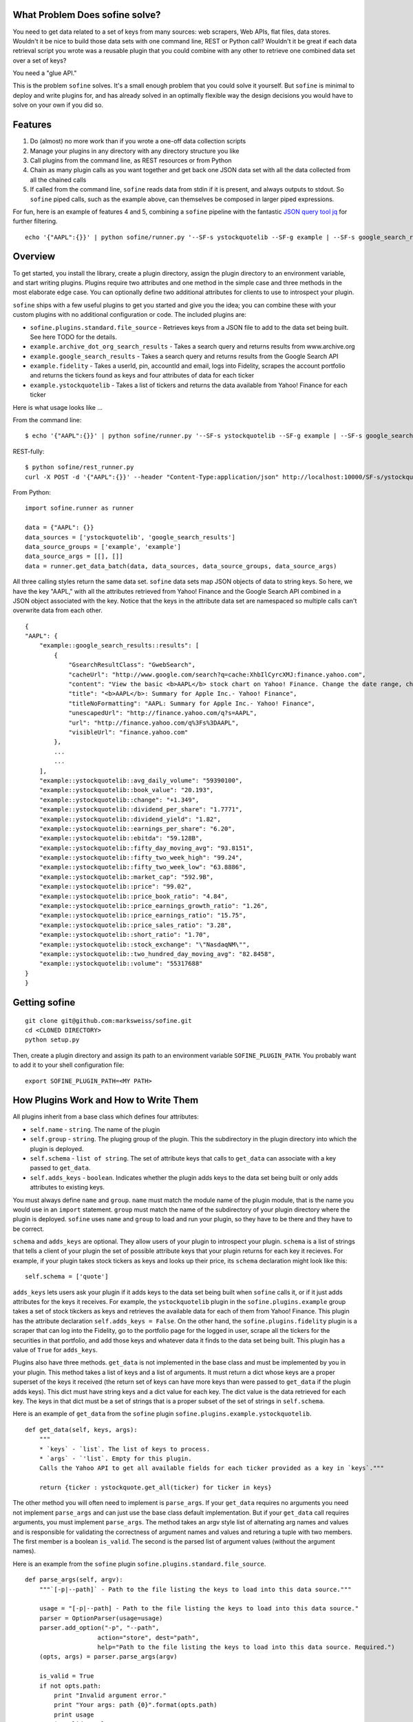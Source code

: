 What Problem Does sofine solve?
-------------------------------

You need to get data related to a set of keys from many sources: web
scrapers, Web APIs, flat files, data stores. Wouldn't it be nice to
build those data sets with one command line, REST or Python call?
Wouldn't it be great if each data retrieval script you wrote was a
reusable plugin that you could combine with any other to retrieve one
combined data set over a set of keys?

You need a "glue API."

This is the problem ``sofine`` solves. It's a small enough problem that
you could solve it yourself. But ``sofine`` is minimal to deploy and
write plugins for, and has already solved in an optimally flexible way
the design decisions you would have to solve on your own if you did so.

Features
--------

1. Do (almost) no more work than if you wrote a one-off data collection
   scripts
2. Manage your plugins in any directory with any directory structure you
   like
3. Call plugins from the command line, as REST resources or from Python
4. Chain as many plugin calls as you want together and get back one JSON
   data set with all the data collected from all the chained calls
5. If called from the command line, ``sofine`` reads data from stdin if
   it is present, and always outputs to stdout. So ``sofine`` piped
   calls, such as the example above, can themselves be composed in
   larger piped expressions.

For fun, here is an example of features 4 and 5, combining a ``sofine``
pipeline with the fantastic `JSON query tool
jq <https://github.com/stedolan/jq>`__ for further filtering.

::

    echo '{"AAPL":{}}' | python sofine/runner.py '--SF-s ystockquotelib --SF-g example | --SF-s google_search_results --SF-g example' | jq 'map(recurse(.SOME_KEY) | {SOME_OTHER_KEY}'

Overview
--------

To get started, you install the library, create a plugin directory,
assign the plugin directory to an environment variable, and start
writing plugins. Plugins require two attributes and one method in the
simple case and three methods in the most elaborate edge case. You can
optionally define two additional attributes for clients to use to
introspect your plugin.

``sofine`` ships with a few useful plugins to get you started and give
you the idea; you can combine these with your custom plugins with no
additional configuration or code. The included plugins are:

-  ``sofine.plugins.standard.file_source`` - Retrieves keys from a JSON
   file to add to the data set being built. See here TODO for the
   details.
-  ``example.archive_dot_org_search_results`` - Takes a search query and
   returns results from www.archive.org
-  ``example.google_search_results`` - Takes a search query and returns
   results from the Google Search API
-  ``example.fidelity`` - Takes a userId, pin, accountId and email, logs
   into Fidelity, scrapes the account portfolio and returns the tickers
   found as keys and four attributes of data for each ticker
-  ``example.ystockquotelib`` - Takes a list of tickers and returns the
   data available from Yahoo! Finance for each ticker

Here is what usage looks like ...

From the command line:

::

    $ echo '{"AAPL":{}}' | python sofine/runner.py '--SF-s ystockquotelib --SF-g example | --SF-s google_search_results --SF-g example'

REST-fully:

::

    $ python sofine/rest_runner.py
    curl -X POST -d '{"AAPL":{}}' --header "Content-Type:application/json" http://localhost:10000/SF-s/ystockquotelib/SF-g/example/SF-s/google_search_results/SF-g/example

From Python:

::

    import sofine.runner as runner

    data = {"AAPL": {}}
    data_sources = ['ystockquotelib', 'google_search_results']
    data_source_groups = ['example', 'example']
    data_source_args = [[], []]
    data = runner.get_data_batch(data, data_sources, data_source_groups, data_source_args)

All three calling styles return the same data set. ``sofine`` data sets
map JSON objects of data to string keys. So here, we have the key
"AAPL," with all the attributes retrieved from Yahoo! Finance and the
Google Search API combined in a JSON object associated with the key.
Notice that the keys in the attribute data set are namespaced so
multiple calls can't overwrite data from each other.

::

    {
    "AAPL": {
        "example::google_search_results::results": [
            {
                "GsearchResultClass": "GwebSearch",
                "cacheUrl": "http://www.google.com/search?q=cache:XhbIlCyrcXMJ:finance.yahoo.com",
                "content": "View the basic <b>AAPL</b> stock chart on Yahoo! Finance. Change the date range, chart type and compare Apple Inc. against other companies.",
                "title": "<b>AAPL</b>: Summary for Apple Inc.- Yahoo! Finance",
                "titleNoFormatting": "AAPL: Summary for Apple Inc.- Yahoo! Finance",
                "unescapedUrl": "http://finance.yahoo.com/q?s=AAPL",
                "url": "http://finance.yahoo.com/q%3Fs%3DAAPL",
                "visibleUrl": "finance.yahoo.com"
            },
            ...
            ...
        ],
        "example::ystockquotelib::avg_daily_volume": "59390100",
        "example::ystockquotelib::book_value": "20.193",
        "example::ystockquotelib::change": "+1.349",
        "example::ystockquotelib::dividend_per_share": "1.7771",
        "example::ystockquotelib::dividend_yield": "1.82",
        "example::ystockquotelib::earnings_per_share": "6.20",
        "example::ystockquotelib::ebitda": "59.128B",
        "example::ystockquotelib::fifty_day_moving_avg": "93.8151",
        "example::ystockquotelib::fifty_two_week_high": "99.24",
        "example::ystockquotelib::fifty_two_week_low": "63.8886",
        "example::ystockquotelib::market_cap": "592.9B",
        "example::ystockquotelib::price": "99.02",
        "example::ystockquotelib::price_book_ratio": "4.84",
        "example::ystockquotelib::price_earnings_growth_ratio": "1.26",
        "example::ystockquotelib::price_earnings_ratio": "15.75",
        "example::ystockquotelib::price_sales_ratio": "3.28",
        "example::ystockquotelib::short_ratio": "1.70",
        "example::ystockquotelib::stock_exchange": "\"NasdaqNM\"",
        "example::ystockquotelib::two_hundred_day_moving_avg": "82.8458",
        "example::ystockquotelib::volume": "55317688"
    }
    }  

Getting sofine
--------------

::

    git clone git@github.com:marksweiss/sofine.git
    cd <CLONED DIRECTORY>
    python setup.py

Then, create a plugin directory and assign its path to an environment
variable ``SOFINE_PLUGIN_PATH``. You probably want to add it to your
shell configuration file:

::

    export SOFINE_PLUGIN_PATH=<MY PATH>

How Plugins Work and How to Write Them
--------------------------------------

All plugins inherit from a base class which defines four attributes:

-  ``self.name`` - ``string``. The name of the plugin
-  ``self.group`` - ``string``. The pluging group of the plugin. This
   the subdirectory in the plugin directory into which the plugin is
   deployed.
-  ``self.schema`` - ``list of string``. The set of attribute keys that
   calls to ``get_data`` can associate with a key passed to
   ``get_data``.
-  ``self.adds_keys`` - ``boolean``. Indicates whether the plugin adds
   keys to the data set being built or only adds attributes to existing
   keys.

You must always define ``name`` and ``group``. ``name`` must match the
module name of the plugin module, that is the name you would use in an
``import`` statement. ``group`` must match the name of the subdirectory
of your plugin directory where the plugin is deployed. ``sofine`` uses
``name`` and ``group`` to load and run your plugin, so they have to be
there and they have to be correct.

``schema`` and ``adds_keys`` are optional. They allow users of your
plugin to introspect your plugin. ``schema`` is a list of strings that
tells a client of your plugin the set of possible attribute keys that
your plugin returns for each key it recieves. For example, if your
plugin takes stock tickers as keys and looks up their price, its
``schema`` declaration might look like this:

::

    self.schema = ['quote']

``adds_keys`` lets users ask your plugin if it adds keys to the data set
being built when ``sofine`` calls it, or if it just adds attributes for
the keys it receives. For example, the ``ystockquotelib`` plugin in the
``sofine.plugins.example`` group takes a set of stock tikckers as keys
and retrieves the available data for each of them from Yahoo! Finance.
This plugin has the attribute declaration ``self.adds_keys = False``. On
the other hand, the ``sofine.plugins.fidelity`` plugin is a scraper that
can log into the Fidelity, go to the portfolio page for the logged in
user, scrape all the tickers for the securities in that portfolio, and
add those keys and whatever data it finds to the data set being built.
This plugin has a value of ``True`` for ``adds_keys``.

Plugins also have three methods. ``get_data`` is not implemented in the
base class and must be implemented by you in your plugin. This method
takes a list of keys and a list of arguments. It must return a dict
whose keys are a proper superset of the keys it received (the return set
of keys can have more keys than were passed to ``get_data`` if the
plugin adds keys). This dict must have string keys and a dict value for
each key. The dict value is the data retrieved for each key. The keys in
that dict must be a set of strings that is a proper subset of the set of
strings in ``self.schema``.

Here is an example of ``get_data`` from the ``sofine`` plugin
``sofine.plugins.example.ystockquotelib``.

::

    def get_data(self, keys, args):
        """
        * `keys` - `list`. The list of keys to process.
        * `args` - `'list`. Empty for this plugin.
        Calls the Yahoo API to get all available fields for each ticker provided as a key in `keys`."""
        
        return {ticker : ystockquote.get_all(ticker) for ticker in keys}

The other method you will often need to implement is ``parse_args``. If
your ``get_data`` requires no arguments you need not implement
``parse_args`` and can just use the base class default implementation.
But if your ``get_data`` call requires arguments, you must implement
``parse_args``. The method takes an argv style list of alternating arg
names and values and is responsible for validating the correctness of
argument names and values and returing a tuple with two members. The
first member is a boolean ``is_valid``. The second is the parsed list of
argument values (without the argument names).

Here is an example from the ``sofine`` plugin
``sofine.plugins.standard.file_source``.

::

    def parse_args(self, argv):
        """`[-p|--path]` - Path to the file listing the keys to load into this data source."""

        usage = "[-p|--path] - Path to the file listing the keys to load into this data source."
        parser = OptionParser(usage=usage)
        parser.add_option("-p", "--path", 
                        action="store", dest="path",
                        help="Path to the file listing the keys to load into this data source. Required.") 
        (opts, args) = parser.parse_args(argv)

        is_valid = True
        if not opts.path:
            print "Invalid argument error."
            print "Your args: path {0}".format(opts.path)
            print usage
            is_valid = False

        return is_valid, [opts.path]

The third method is ``get_schema``. You will rarely need to implement
this. Any plugin that knows the set of attributes it can return for a
key doesn't need to implement ``get_schema`` and can rely on the
default. So, for example, a call to an API that returns a know JSON or
XML object, a scraper that builds a known object of attributes, or a
call to a relational or NoSql data store with a known set of possible
fields -- all of these can rely on the default ``get_schema``. Note that
``get_schema`` returns the set of attribute keys you define in
``self.schema`` namespace qualified with the plugin group and name. For
example, if our stock quote plugin mentioned above is named
``get_quotes`` and it is in the ``trading`` group, the return value of
``get_schema`` would be ``["trading::get_quotes::quote"]``.

Finally, the last line of your plugin should assign the module-scope
variable ``plugin`` to the name of your plugin class. For example:

::

    plugin = GoogleSearchResults 

This is a small amount of overhead compared to writing one-off scripts
for the return on investment of being able to know where your plugins
are, call them with standard syntax, and compose them with each other in
any useful combination.

How small? Let's look at a small but not trivial example that ships with
``sofine``, a plugin to call the Google Search API.

It starts with a module scope helper function that you would have to
write in any one-off script to call the API.

::

    import urllib
    import urllib2
    import json

    def query_google_search(k):
        url = 'http://ajax.googleapis.com/ajax/services/search/web?v=1.0&q={0}'.format(urllib.quote(k))
        ret = urllib2.urlopen(url)
        ret = ret.read()
        ret = json.loads(ret)

        if ret: 
            ret = {'results' : ret['responseData']['results']}
        else:
            ret = {'results' : []}

        return ret

Now, here are the 10 additional lines of code you need to make your
plugin run in ``sofine``.

::

    from sofine.plugins import plugin_base as plugin_base

    class GoogleSearchResults(plugin_base.PluginBase):

        def __init__(self):
            self.name = 'google_search_results'
            self.group = 'example'
            self.schema = ['results']
            self.adds_keys = False

        def get_data(self, keys, args):
            return {k : query_google_search(k) for k in keys}

    plugin = GoogleSearchResults

Now write a unit test for ``get_data``, which you can even leave in the
same plugin subdirectory as the plugin, and you are done.

Just for fun, here is a second example. This shows you how easy it is to
wrap existing Python API wrappers as ``sofine`` plugins. For a a few
lines of additional boilerplate, you can now take any of these and
combine them any which way you can.

::

    froe sofine.plugins import plugin_base as plugin_base
    import ystockquote

    class YStockQuoteLib(plugin_base.PluginBase):

        def __init__(self):
            self.name = 'ystockquotelib'
            self.group = 'example'
            self.schema = ['fifty_two_week_low', 'market_cap', 'price', 'short_ratio', 
                           'volume','dividend_yield', 'avg_daily_volume', 'ebitda', 
                           'change', 'dividend_per_share', 'stock_exchange', 
                           'two_hundred_day_moving_avg', 'fifty_two_week_high', 
                           'price_sales_ratio', 'price_earnings_growth_ratio',
                           'fifty_day_moving_avg', 'price_book_ratio', 'earnings_per_share', 
                           'price_earnings_ratio', 'book_value']
            self.adds_keys = False
            
        def get_data(self, keys, args):
            return {ticker : ystockquote.get_all(ticker) for ticker in keys} 

    plugin = YStockQuoteLib

How to Call Plugins
-------------------

As we saw above in the Introduction section, there are three ways to
call plugins, from the command line, as REST resources, or in Python.
When calling plugins to retrieve data, you need to pass three or four
arguments, ``data``, the plugin name, the plugin group and, depending on
the call, the plugin action.

There are four actions, which correspond to the three methods
``get_data``, ``parse_args`` and ``get_schema``, while ``adds_keys``
returns the value of the the plugin's ``self.adds_keys``.

::

    get_data
    parse_args
    get_schema
    adds_keys

Calling From the Command Line
~~~~~~~~~~~~~~~~~~~~~~~~~~~~~

When calling from the CLI you pass these arguments:

-  ``[--SF-s|--SF-data-source]`` - The name of the data source being
   called. This is the name of the plugin module being called. Required.
-  ``[--SF-g|--SF-data-source-group``] - The plugin group where the
   plugin lives. This is the plugins subdirectory where the plugin
   module is deployed. Required.
-  ``[--SF-a|--SF-action]`` - The plugin action being called.

Get data is the default, so action can be ommitted on calls to
``get_data``.

Any additional arguments that a call to ``get_data`` requires should be
passed following the ``--SF-s`` and ``--SF-g`` arguments.

Calling REST-fully
~~~~~~~~~~~~~~~~~~

``sofine`` ships with a server which you launch at
``python sofine/rest_runner.py`` to call plugins over HTTP. The servers
runs by default on ``localhost`` on port ``10000``. You can change the
port it is running on by setting the environment variable
``SOFINE_REST_PORT``.

get\_data Examples
~~~~~~~~~~~~~~~~~~

Here are examples of calling get\_data:

::

    TODO: Actual installer and correct path to call sofine
    python sofine/runner.py '--SF-s fidelity --SF-g example -c <CUSTOMER_ID> -p <PIN> -a <ACCOUNT_ID> -e <EMAIL> | --SF-s ystockquotelib --SF-g example'

Notice that ``--SF-a`` is ommitted, which means this is chained call to
retrieve data, first from the ``fidelity`` plugin (which is called first
becasue it adds the set of keys returned) and then from the
``ystockquotelib`` plugin (which adds attributes to the keys it received
from ``fidelity``).

If you wanted to call this REST-fully, it would look nearly the same.
The syntax to chain calls is expressed by converting the sequence of
argument names and values into a REST resource path.

::

    curl -X POST -d '{}' --header "Content-Type:application/json" http://localhost:10000/SF-s/fidelity/SF-g/example/c/<CUSTOMER_ID>/p/<PIN>/a/<ACCOUNT_ID>/e/<EMAIL>/SF-s/ystockquotelib/SF-g/example

Here is the same example from Python:

::

    import sofine.runner as runner

    data = {}
    data_sources = ['fidelity', 'ystockquotelib']
    data_source_groups = ['example', 'example']
    data_source_args = [[customer_id, pin, account_id, email], []]
    data = runner.get_data_batch(data, data_sources, data_source_groups, data_source_args)

Other Actions
~~~~~~~~~~~~~

Finally, let's discuss the other actions besides ``get_data``. Note that
none of these actions can be chained.

parse\_args
~~~~~~~~~~~

You should rarely need to call a plugins ``parse_args`` directly. One
use case is to test whether the arguments you plan to pass to
``get_data`` are valid -- you might want to do this before making a
long-running ``get_data`` call, for example.

From the CLI:

::

    python sofine/runner.py '--SF-s file_source --SF-g standard --SF-a parse_args -p "./sofine/tests/fixtures/file_source_test_data.txt"'

From REST:

::

    curl -X POST -d '{}' --header "Content-Type:application/json" http://localhost:10000/SF-s/file_source/SF-g/standard/SF-a/parse_args/p/.%2Fsofine%2Ftests%2Ffixtures%2Ffile_source_test_data.txt

From Python:

::

    def test_parse_args_file_source(self):
        data_source = 'file_source'
        data_source_group = 'standard'
        path = './sofine/tests/fixtures/file_source_test_data.txt'
        args = ['-p', path]
        actual = runner.parse_args(data_source, data_source_group, args)

        self.assertTrue(actual['is_valid'] and actual['parsed_args'] == [path])

get\_schema
~~~~~~~~~~~

There are several use cases for calling ``get_schema``, particularly
from Python. For example, you might want to retrieve the attribute keys
from one or several plugins being called together, to filter or query
the returned data for a subset of all the attribute keys.

CLI:

::

    python sofine/runner.py '--SF-s ystockquotelib --SF-g example --SF-a get_schema'

REST:

::

    curl -X POST -d '{}' --header "Content-Type:application/json" http://localhost:10000/SF-s/ystockquotelib/SF-g/example/SF-a/get_schema

Python:

::

    data_source = 'ystockquotelib'
    data_source_group = 'example'
    schema = runner.get_schema(data_source, data_source_group)

adds\_keys
~~~~~~~~~~

The ``adds_keys`` action lets you ask a plugin programmatically whether
it adds keys to the data set being built by ``sofine``. Let's say you
want to know which steps in a sequence of call to ``sofine`` plugins add
keys and which keys they add.

::

    for name, group in plugin_map:
        prev_keys = set(data.keys())
        data = runner.get_data(data, name, group, args_map[name])
        
        if runner.adds_keys(name, group):
            new_keys = set(data.keys()) - prev_keys
            logger.log(new_keys)

Here are examples of calling adds\_keys

CLI:

::

    python sofine/runner.py '--SF-s ystockquotelib --SF-g example --SF-a adds_keys'

REST:

::

    curl -X POST -d '{}' --header "Content-Type:application/json" http://localhost:10000/SF-s/ystockquotelib/SF-g/example/SF-a/adds_keys

Python:

::

    data_source = 'ystockquotelib'
    data_source_group = 'example'
    schema = runner.adds_keys(data_source, data_source_group)

get\_plugin
~~~~~~~~~~~

The ``get_plugin`` action lets you get an instance of a plugin object in
Python. This lets you access class-scope methods or instance attributes
directly.

Python:

::

    data_source = 'google_search_results'
    data_source_group = 'example' 
    plugin = runner.get_plugin(data_source, data_source_group)
    schema = plugin.schema

get\_plugin\_module
~~~~~~~~~~~~~~~~~~~

The ``get_plugin_module`` action lets you get an instance of a plugin
module in Python. This lets you access module-scope methods or variables
directly. For exmample, the Google Search Results module implements an
additional helper called ``get_child_schema`` that returns the list of
attributes in each of the ``retults`` JSON objects that it returns for
each key passed to it. Because this is nested data, the more interesting
attributes are one level down in the data returned, so this helper is
useful in this particular case. This is an example of the value of the
flexibility of putting additional attributes or functions in your module
as needed and accessing them in Python directly.

::

    data_source = 'google_search_results'
    data_source_group = 'example' 
    mod = runner.get_plugin_module(data_source, data_source_group)
    # The google plugin implements an additional helper method in the module that returns 
    # the list of attributes in each 'results' object it returns mapped to each key 
    child_shema = mod.get_child_schema()

Managing Plugins
----------------

Managing plugins is very simple. Pick a directory from which you want to
call your plugins. Define the environment variable
``SOFINE_PLUGIN_PATH`` and assign it to the path to your plugin
directory.

Plugins themselves are just Python modules fulfilling the requirements
detailed in the section, "How Plugins Work and How to Write Them."

Plugins cannot be deployed at the root of your plugin directory. Instead
you must create one or more subdirectories and place plugins in them.
Any plugin can live in any subdirectory. If you want, you can even place
a plugin in more than one plugin directory. The plugin module name must
match the plugin's ``self.name`` attribute, and the plugin directory
name must match the plugin's ``self.group`` attribute.

This approach means you can manage your plugin directory without any
dependencies on ``sofine``. You can manage your plugins directory like
any other source code repo, and include unit tests for plugins anywhere
in the plugin directory if you want.

Appendix: The Data Retrieval Algorithm
--------------------------------------

-  The returned data set (let's call it "data") is always a JSON object
   of string keys mapped to object values.
-  On every call in a ``sofine`` chain, add any new keys returned to
   data, and add all key attribute data returned to that key in data.
-  All attributes mapped to a key are JSON objects which themselves
   consist of string keys mapped to legal JSON values.
-  All attribute keys are namespaced with the prefix of the plugin group
   and plugin name and then the attribute key name, guaranteeing they
   are unique.

So, formally, the result of a call to a ``sofine`` pipe is the union of
all keys retrieved by all plugin calls, with each key mapped to the
union of all attributes returned by all plugin calls for that key.

Developing With the sofine Code Base
------------------------------------

All of the above documentation covers the very common case of using
sofine as a library to manage and call your own plugins.

However, you might want to develop with ``sofine`` more directly.
Perhaps you want to use pieces of the library for other purposes, or
fork the library to add features, or even contribute!

Developer documentation is here: http://marksweiss.github.io/sofine/
